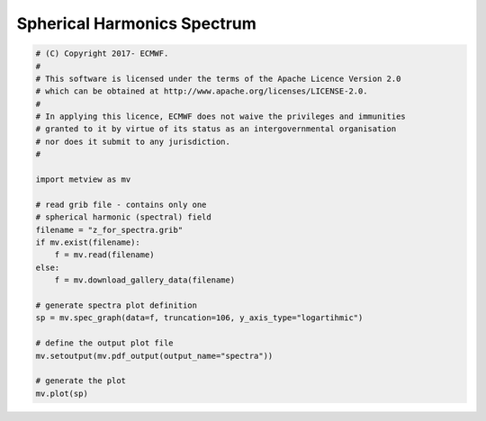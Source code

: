.. only:: html

    .. note::
        :class: sphx-glr-download-link-note

        Click :ref:`here <sphx_glr_download_auto_examples_spectra.py>`     to download the full example code
    .. rst-class:: sphx-glr-example-title

    .. _sphx_glr_auto_examples_spectra.py:


Spherical Harmonics Spectrum
==============================================



.. image:: /auto_examples/images/sphx_glr_spectra_001.png
    :alt: spectra
    :class: sphx-glr-single-img






.. code-block:: default


    # (C) Copyright 2017- ECMWF.
    #
    # This software is licensed under the terms of the Apache Licence Version 2.0
    # which can be obtained at http://www.apache.org/licenses/LICENSE-2.0.
    #
    # In applying this licence, ECMWF does not waive the privileges and immunities
    # granted to it by virtue of its status as an intergovernmental organisation
    # nor does it submit to any jurisdiction.
    #

    import metview as mv

    # read grib file - contains only one
    # spherical harmonic (spectral) field
    filename = "z_for_spectra.grib"
    if mv.exist(filename):
        f = mv.read(filename)
    else:
        f = mv.download_gallery_data(filename)

    # generate spectra plot definition
    sp = mv.spec_graph(data=f, truncation=106, y_axis_type="logartihmic")

    # define the output plot file
    mv.setoutput(mv.pdf_output(output_name="spectra"))

    # generate the plot
    mv.plot(sp)


.. _sphx_glr_download_auto_examples_spectra.py:


.. only :: html

 .. container:: sphx-glr-footer
    :class: sphx-glr-footer-example



  .. container:: sphx-glr-download sphx-glr-download-python

     :download:`Download Python source code: spectra.py <spectra.py>`



  .. container:: sphx-glr-download sphx-glr-download-jupyter

     :download:`Download Jupyter notebook: spectra.ipynb <spectra.ipynb>`


.. only:: html

 .. rst-class:: sphx-glr-signature

    `Gallery generated by Sphinx-Gallery <https://sphinx-gallery.github.io>`_
